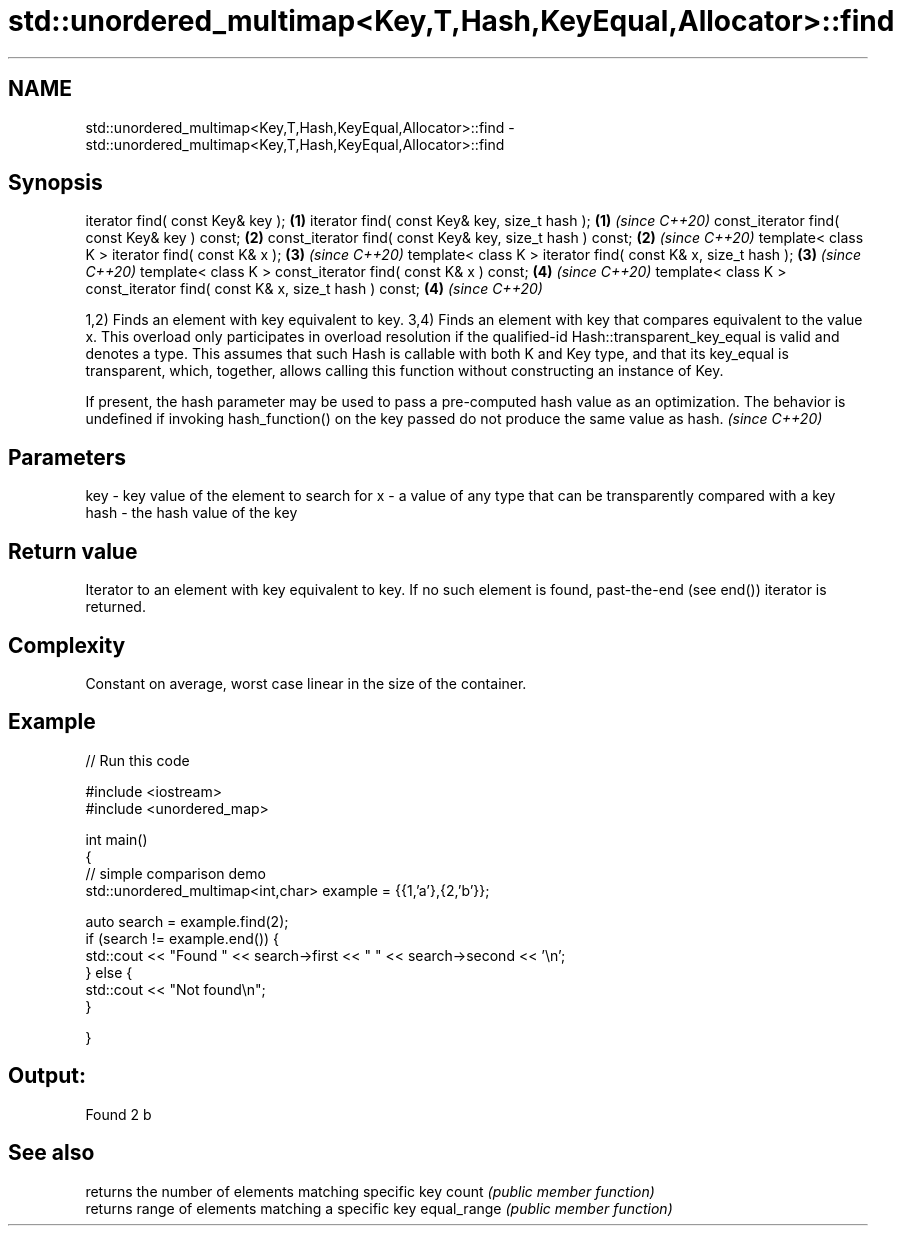 .TH std::unordered_multimap<Key,T,Hash,KeyEqual,Allocator>::find 3 "2020.03.24" "http://cppreference.com" "C++ Standard Libary"
.SH NAME
std::unordered_multimap<Key,T,Hash,KeyEqual,Allocator>::find \- std::unordered_multimap<Key,T,Hash,KeyEqual,Allocator>::find

.SH Synopsis

iterator find( const Key& key );                                          \fB(1)\fP
iterator find( const Key& key, size_t hash );                             \fB(1)\fP \fI(since C++20)\fP
const_iterator find( const Key& key ) const;                              \fB(2)\fP
const_iterator find( const Key& key, size_t hash ) const;                 \fB(2)\fP \fI(since C++20)\fP
template< class K > iterator find( const K& x );                          \fB(3)\fP \fI(since C++20)\fP
template< class K > iterator find( const K& x, size_t hash );             \fB(3)\fP \fI(since C++20)\fP
template< class K > const_iterator find( const K& x ) const;              \fB(4)\fP \fI(since C++20)\fP
template< class K > const_iterator find( const K& x, size_t hash ) const; \fB(4)\fP \fI(since C++20)\fP

1,2) Finds an element with key equivalent to key.
3,4) Finds an element with key that compares equivalent to the value x. This overload only participates in overload resolution if the qualified-id Hash::transparent_key_equal is valid and denotes a type. This assumes that such Hash is callable with both K and Key type, and that its key_equal is transparent, which, together, allows calling this function without constructing an instance of Key.

If present, the hash parameter may be used to pass a pre-computed hash value as an optimization. The behavior is undefined if invoking hash_function() on the key passed do not produce the same value as hash. \fI(since C++20)\fP


.SH Parameters


key  - key value of the element to search for
x    - a value of any type that can be transparently compared with a key
hash - the hash value of the key


.SH Return value

Iterator to an element with key equivalent to key. If no such element is found, past-the-end (see end()) iterator is returned.

.SH Complexity

Constant on average, worst case linear in the size of the container.

.SH Example


// Run this code

  #include <iostream>
  #include <unordered_map>

  int main()
  {
  // simple comparison demo
      std::unordered_multimap<int,char> example = {{1,'a'},{2,'b'}};

      auto search = example.find(2);
      if (search != example.end()) {
          std::cout << "Found " << search->first << " " << search->second << '\\n';
      } else {
          std::cout << "Not found\\n";
      }


  }

.SH Output:

  Found 2 b


.SH See also


            returns the number of elements matching specific key
count       \fI(public member function)\fP
            returns range of elements matching a specific key
equal_range \fI(public member function)\fP




